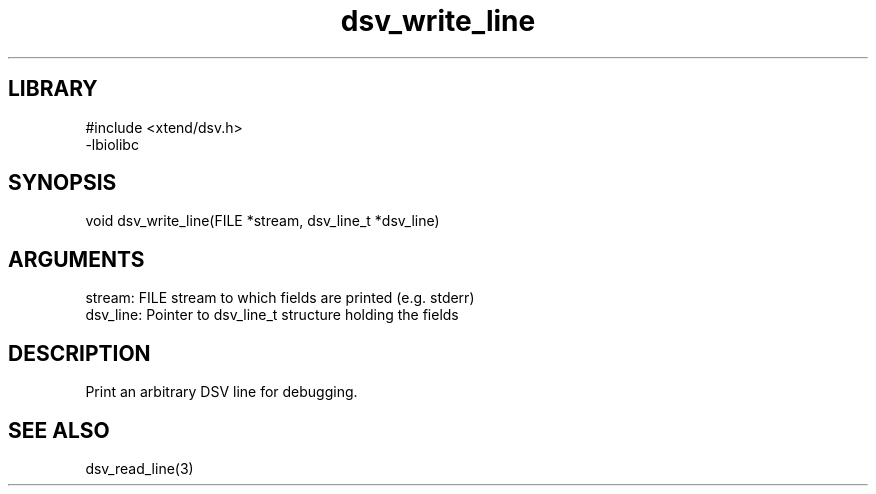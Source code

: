 \" Generated by c2man from dsv_write_line.c
.TH dsv_write_line 3

.SH LIBRARY
\" Indicate #includes, library name, -L and -l flags
.nf
.na
#include <xtend/dsv.h>
-lbiolibc
.ad
.fi

\" Convention:
\" Underline anything that is typed verbatim - commands, etc.
.SH SYNOPSIS
.PP
.nf 
.na
void    dsv_write_line(FILE *stream, dsv_line_t *dsv_line)
.ad
.fi

.SH ARGUMENTS
.nf
.na
stream:     FILE stream to which fields are printed (e.g. stderr)
dsv_line:   Pointer to dsv_line_t structure holding the fields
.ad
.fi

.SH DESCRIPTION

Print an arbitrary DSV line for debugging.

.SH SEE ALSO

dsv_read_line(3)

